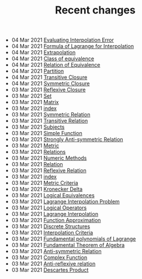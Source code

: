 #+TITLE: Recent changes

-  04 Mar 2021  [[file:Evaluating Interpolation Error.org][Evaluating Interpolation Error]] 
-  04 Mar 2021  [[file:Formula of Lagrange for Interpolation.org][Formula of Lagrange for Interpolation]] 
-  04 Mar 2021  [[file:Extrapolation.org][Extrapolation]] 
-  04 Mar 2021  [[file:Class of equivalence.org][Class of equivalence]] 
-  04 Mar 2021  [[file:Relation of Equivalence.org][Relation of Equivalence]] 
-  04 Mar 2021  [[file:Partition.org][Partition]] 
-  04 Mar 2021  [[file:Transitive Closure.org][Transitive Closure]] 
-  04 Mar 2021  [[file:Symmetric Closure.org][Symmetric Closure]] 
-  03 Mar 2021  [[file:Reflexive Closure.org][Reflexive Closure]] 
-  03 Mar 2021  [[file:Set.org][Set]] 
-  03 Mar 2021  [[file:Matrix.org][Matrix]] 
-  03 Mar 2021  [[file:index.org][index]] 
-  03 Mar 2021  [[file:Symmetric Relation.org][Symmetric Relation]] 
-  03 Mar 2021  [[file:Transitive Relation.org][Transitive Relation]] 
-  03 Mar 2021  [[file:Subjects.org][Subjects]] 
-  03 Mar 2021  [[file:Simple Function.org][Simple Function]] 
-  03 Mar 2021  [[file:Strongly Anti-symmetric Relation.org][Strongly Anti-symmetric Relation]] 
-  03 Mar 2021  [[file:Metric.org][Metric]] 
-  03 Mar 2021  [[file:Relations.org][Relations]] 
-  03 Mar 2021  [[file:Numeric Methods.org][Numeric Methods]] 
-  03 Mar 2021  [[file:Relation.org][Relation]] 
-  03 Mar 2021  [[file:Reflexive Relation.org][Reflexive Relation]] 
-  03 Mar 2021  [[file:README.org][index]] 
-  03 Mar 2021  [[file:Metric Criteria.org][Metric Criteria]] 
-  03 Mar 2021  [[file:Kronecker Delta.org][Kronecker Delta]] 
-  03 Mar 2021  [[file:Logical Equivalences.org][Logical Equivalences]] 
-  03 Mar 2021  [[file:Lagrange Interpolation Problem.org][Lagrange Interpolation Problem]] 
-  03 Mar 2021  [[file:Logical Operators.org][Logical Operators]] 
-  03 Mar 2021  [[file:Lagrange Interpolation.org][Lagrange Interpolation]] 
-  03 Mar 2021  [[file:Function Approximation.org][Function Approximation]] 
-  03 Mar 2021  [[file:Discrete Structures.org][Discrete Structures]] 
-  03 Mar 2021  [[file:Interpolation Criterion.org][Interpolation Criteria]] 
-  03 Mar 2021  [[file:Fundamental polynomials of Lagrange.org][Fundamental polynomials of Lagrange]] 
-  03 Mar 2021  [[file:Fundamental Theorem of Algebra.org][Fundamental Theorem of Algebra]] 
-  03 Mar 2021  [[file:Anti-symmetric Relation.org][Anti-symmetric Relation]] 
-  03 Mar 2021  [[file:Complex Function.org][Complex Function]] 
-  03 Mar 2021  [[file:Anti-reflexive relation.org][Anti-reflexive relation]] 
-  03 Mar 2021  [[file:Descartes Product.org][Descartes Product]] 